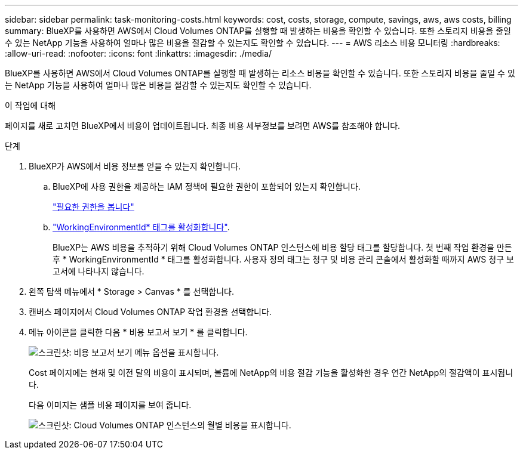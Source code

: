 ---
sidebar: sidebar 
permalink: task-monitoring-costs.html 
keywords: cost, costs, storage, compute, savings, aws, aws costs, billing 
summary: BlueXP를 사용하면 AWS에서 Cloud Volumes ONTAP를 실행할 때 발생하는 비용을 확인할 수 있습니다. 또한 스토리지 비용을 줄일 수 있는 NetApp 기능을 사용하여 얼마나 많은 비용을 절감할 수 있는지도 확인할 수 있습니다. 
---
= AWS 리소스 비용 모니터링
:hardbreaks:
:allow-uri-read: 
:nofooter: 
:icons: font
:linkattrs: 
:imagesdir: ./media/


[role="lead"]
BlueXP를 사용하면 AWS에서 Cloud Volumes ONTAP를 실행할 때 발생하는 리소스 비용을 확인할 수 있습니다. 또한 스토리지 비용을 줄일 수 있는 NetApp 기능을 사용하여 얼마나 많은 비용을 절감할 수 있는지도 확인할 수 있습니다.

.이 작업에 대해
페이지를 새로 고치면 BlueXP에서 비용이 업데이트됩니다. 최종 비용 세부정보를 보려면 AWS를 참조해야 합니다.

.단계
. BlueXP가 AWS에서 비용 정보를 얻을 수 있는지 확인합니다.
+
.. BlueXP에 사용 권한을 제공하는 IAM 정책에 필요한 권한이 포함되어 있는지 확인합니다.
+
https://docs.netapp.com/us-en/bluexp-setup-admin/reference-permissions-aws.html["필요한 권한을 봅니다"^]

.. https://docs.aws.amazon.com/awsaccountbilling/latest/aboutv2/activating-tags.html["WorkingEnvironmentId* 태그를 활성화합니다"^].
+
BlueXP는 AWS 비용을 추적하기 위해 Cloud Volumes ONTAP 인스턴스에 비용 할당 태그를 할당합니다. 첫 번째 작업 환경을 만든 후 * WorkingEnvironmentId * 태그를 활성화합니다. 사용자 정의 태그는 청구 및 비용 관리 콘솔에서 활성화할 때까지 AWS 청구 보고서에 나타나지 않습니다.



. 왼쪽 탐색 메뉴에서 * Storage > Canvas * 를 선택합니다.
. 캔버스 페이지에서 Cloud Volumes ONTAP 작업 환경을 선택합니다.
. 메뉴 아이콘을 클릭한 다음 * 비용 보고서 보기 * 를 클릭합니다.
+
image:screenshot_view_cost_report.png["스크린샷: 비용 보고서 보기 메뉴 옵션을 표시합니다."]

+
Cost 페이지에는 현재 및 이전 달의 비용이 표시되며, 볼륨에 NetApp의 비용 절감 기능을 활성화한 경우 연간 NetApp의 절감액이 표시됩니다.

+
다음 이미지는 샘플 비용 페이지를 보여 줍니다.

+
image:screenshot_cost.gif["스크린샷: Cloud Volumes ONTAP 인스턴스의 월별 비용을 표시합니다."]


